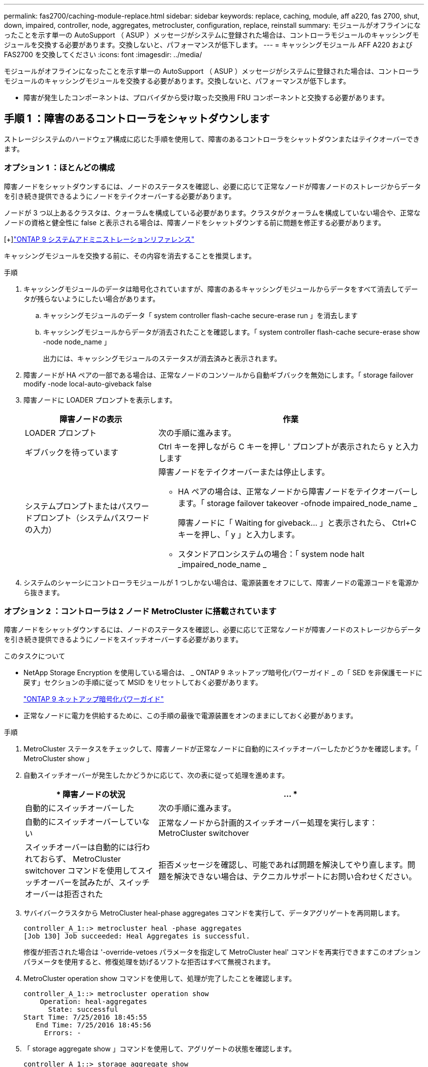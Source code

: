 ---
permalink: fas2700/caching-module-replace.html 
sidebar: sidebar 
keywords: replace, caching, module, aff a220, fas 2700, shut, down, impaired, controller, node, aggregates, metrocluster, configuration, replace, reinstall 
summary: モジュールがオフラインになったことを示す単一の AutoSupport （ ASUP ）メッセージがシステムに登録された場合は、コントローラモジュールのキャッシングモジュールを交換する必要があります。交換しないと、パフォーマンスが低下します。 
---
= キャッシングモジュール AFF A220 および FAS2700 を交換してください
:icons: font
:imagesdir: ../media/


[role="lead"]
モジュールがオフラインになったことを示す単一の AutoSupport （ ASUP ）メッセージがシステムに登録された場合は、コントローラモジュールのキャッシングモジュールを交換する必要があります。交換しないと、パフォーマンスが低下します。

* 障害が発生したコンポーネントは、プロバイダから受け取った交換用 FRU コンポーネントと交換する必要があります。




== 手順 1 ：障害のあるコントローラをシャットダウンします

[role="lead"]
ストレージシステムのハードウェア構成に応じた手順を使用して、障害のあるコントローラをシャットダウンまたはテイクオーバーできます。



=== オプション 1 ：ほとんどの構成

[role="lead"]
障害ノードをシャットダウンするには、ノードのステータスを確認し、必要に応じて正常なノードが障害ノードのストレージからデータを引き続き提供できるようにノードをテイクオーバーする必要があります。

ノードが 3 つ以上あるクラスタは、クォーラムを構成している必要があります。クラスタがクォーラムを構成していない場合や、正常なノードの資格と健全性に false と表示される場合は、障害ノードをシャットダウンする前に問題を修正する必要があります。

[+]http://docs.netapp.com/ontap-9/topic/com.netapp.doc.dot-cm-sag/home.html["ONTAP 9 システムアドミニストレーションリファレンス"]

キャッシングモジュールを交換する前に、その内容を消去することを推奨します。

.手順
. キャッシングモジュールのデータは暗号化されていますが、障害のあるキャッシングモジュールからデータをすべて消去してデータが残らないようにしたい場合があります。
+
.. キャッシングモジュールのデータ「 system controller flash-cache secure-erase run 」を消去します
.. キャッシングモジュールからデータが消去されたことを確認します。「 system controller flash-cache secure-erase show -node node_name 」
+
出力には、キャッシングモジュールのステータスが消去済みと表示されます。



. 障害ノードが HA ペアの一部である場合は、正常なノードのコンソールから自動ギブバックを無効にします。「 storage failover modify -node local-auto-giveback false
. 障害ノードに LOADER プロンプトを表示します。
+
[cols="1,2"]
|===
| 障害ノードの表示 | 作業 


 a| 
LOADER プロンプト
 a| 
次の手順に進みます。



 a| 
ギブバックを待っています
 a| 
Ctrl キーを押しながら C キーを押し ' プロンプトが表示されたら y と入力します



 a| 
システムプロンプトまたはパスワードプロンプト（システムパスワードの入力）
 a| 
障害ノードをテイクオーバーまたは停止します。

** HA ペアの場合は、正常なノードから障害ノードをテイクオーバーします。「 storage failover takeover -ofnode impaired_node_name _
+
障害ノードに「 Waiting for giveback... 」と表示されたら、 Ctrl+C キーを押し、「 y 」と入力します。

** スタンドアロンシステムの場合：「 system node halt _impaired_node_name _


|===
. システムのシャーシにコントローラモジュールが 1 つしかない場合は、電源装置をオフにして、障害ノードの電源コードを電源から抜きます。




=== オプション 2 ：コントローラは 2 ノード MetroCluster に搭載されています

[role="lead"]
障害ノードをシャットダウンするには、ノードのステータスを確認し、必要に応じて正常なノードが障害ノードのストレージからデータを引き続き提供できるようにノードをスイッチオーバーする必要があります。

.このタスクについて
* NetApp Storage Encryption を使用している場合は、 _ ONTAP 9 ネットアップ暗号化パワーガイド _ の「 SED を非保護モードに戻す」セクションの手順に従って MSID をリセットしておく必要があります。
+
https://docs.netapp.com/ontap-9/topic/com.netapp.doc.pow-nve/home.html["ONTAP 9 ネットアップ暗号化パワーガイド"]

* 正常なノードに電力を供給するために、この手順の最後で電源装置をオンのままにしておく必要があります。


.手順
. MetroCluster ステータスをチェックして、障害ノードが正常なノードに自動的にスイッチオーバーしたかどうかを確認します。「 MetroCluster show 」
. 自動スイッチオーバーが発生したかどうかに応じて、次の表に従って処理を進めます。
+
[cols="1,2"]
|===
| * 障害ノードの状況 | ... * 


 a| 
自動的にスイッチオーバーした
 a| 
次の手順に進みます。



 a| 
自動的にスイッチオーバーしていない
 a| 
正常なノードから計画的スイッチオーバー処理を実行します： MetroCluster switchover



 a| 
スイッチオーバーは自動的には行われておらず、 MetroCluster switchover コマンドを使用してスイッチオーバーを試みたが、スイッチオーバーは拒否された
 a| 
拒否メッセージを確認し、可能であれば問題を解決してやり直します。問題を解決できない場合は、テクニカルサポートにお問い合わせください。

|===
. サバイバークラスタから MetroCluster heal-phase aggregates コマンドを実行して、データアグリゲートを再同期します。
+
[listing]
----
controller_A_1::> metrocluster heal -phase aggregates
[Job 130] Job succeeded: Heal Aggregates is successful.
----
+
修復が拒否された場合は '-override-vetoes パラメータを指定して MetroCluster heal' コマンドを再実行できますこのオプションパラメータを使用すると、修復処理を妨げるソフトな拒否はすべて無視されます。

. MetroCluster operation show コマンドを使用して、処理が完了したことを確認します。
+
[listing]
----
controller_A_1::> metrocluster operation show
    Operation: heal-aggregates
      State: successful
Start Time: 7/25/2016 18:45:55
   End Time: 7/25/2016 18:45:56
     Errors: -
----
. 「 storage aggregate show 」コマンドを使用して、アグリゲートの状態を確認します。
+
[listing]
----
controller_A_1::> storage aggregate show
Aggregate     Size Available Used% State   #Vols  Nodes            RAID Status
--------- -------- --------- ----- ------- ------ ---------------- ------------
...
aggr_b2    227.1GB   227.1GB    0% online       0 mcc1-a2          raid_dp, mirrored, normal...
----
. 「 MetroCluster heal-phase root-aggregates 」コマンドを使用して、ルートアグリゲートを修復します。
+
[listing]
----
mcc1A::> metrocluster heal -phase root-aggregates
[Job 137] Job succeeded: Heal Root Aggregates is successful
----
+
修復が拒否された場合は '-override-vetoes パラメータを指定して MetroCluster heal' コマンドを再実行できますこのオプションパラメータを使用すると、修復処理を妨げるソフトな拒否はすべて無視されます。

. デスティネーションクラスタで「 MetroCluster operation show 」コマンドを使用して、修復処理が完了したことを確認します。
+
[listing]
----

mcc1A::> metrocluster operation show
  Operation: heal-root-aggregates
      State: successful
 Start Time: 7/29/2016 20:54:41
   End Time: 7/29/2016 20:54:42
     Errors: -
----
. 障害のあるコントローラモジュールで、電源装置の接続を解除します。




== 手順 2 ：システムを開く

[role="lead"]
コントローラ内部のコンポーネントにアクセスするには、まずコントローラモジュールをシステムから取り外し、続いてコントローラモジュールのカバーを外す必要があります。

.手順
. 接地対策がまだの場合は、自身で適切に実施します。
. ケーブルマネジメントデバイスに接続しているケーブルをまとめているフックとループストラップを緩め、システムケーブルと SFP をコントローラモジュールから外し（必要な場合）、どのケーブルが何に接続されていたかを記録します。
+
ケーブルはケーブルマネジメントデバイスに収めたままにします。これにより、ケーブルマネジメントデバイスを取り付け直すときに、ケーブルを整理する必要がありません。

. ケーブルマネジメントデバイスをコントローラモジュールの右側と左側から取り外し、脇に置きます。
+
image::../media/drw_25xx_cable_management_arm.png[DRW 25xx ケーブル管理アーム]

. カムハンドルのラッチをつかんで解除し、カムハンドルを最大限に開いてコントローラモジュールをミッドプレーンから離し、両手でコントローラモジュールをシャーシから外します。
+
image::../media/drw_2240_x_opening_cam_latch.png[DRW 2240 x オープンカムラッチ]

. コントローラモジュールを裏返し、平らで安定した場所に置きます。
. カバーを開くには、青いタブをスライドしてカバーを外し、カバーを上げて開きます。
+
image::../media/drw_2600_opening_pcm_cover.png[DRW 2600 オープニング PCM カバー]





== 手順 3 ：キャッシングモジュールを交換する

[role="lead"]
コントローラでラベルが M.2 PCIe カードとなっているキャッシングモジュールを交換するには、コントローラ内のスロットの場所を確認して、特定の手順を実行します。

状況に応じて、ストレージシステムが次に示す特定の条件を満たしている必要があります。

* 取り付けるキャッシングモジュールに適したオペレーティングシステムが必要です。
* キャッシュ容量をサポートする必要があります。
* ストレージシステムのその他のコンポーネントがすべて正常に動作している必要があります。問題がある場合は、必ずテクニカルサポートにお問い合わせください。


.手順
. 接地対策がまだの場合は、自身で適切に実施します。
. コントローラモジュールの背面にあるキャッシングモジュールの場所を確認して取り外します。
+
.. リリースタブを押します。
.. ヒートシンクを取り外します。


+
image::../media/drw_2600_fcache_repl_animated_gif.png[DRW 2600 fcache repl アニメーション GIF]

. キャッシングモジュールをケースからまっすぐにゆっくりと引き出します。
. キャッシングモジュールの端をケースのソケットに合わせ、ソケットにゆっくりと押し込みます。
. キャッシングモジュールが正しい向きでソケットに完全に装着されたことを確認します。
+
必要に応じて、キャッシングモジュールを取り外してソケットへの装着をやり直します。

. ヒートシンクを再び装着して押し下げ、キャッシングモジュールケースの固定ボタンをはめ込みます。
. 必要に応じて、コントローラモジュールカバーを閉じます。




== 手順 4 ：コントローラモジュールを再度取り付けます

[role="lead"]
コントローラモジュールのコンポーネントを交換したら、モジュールをシャーシに再度取り付けます。

.手順
. 接地対策がまだの場合は、自身で適切に実施します。
. コントローラモジュールのカバーをまだ取り付けていない場合は取り付けます。
. コントローラモジュールの端をシャーシの開口部に合わせ、コントローラモジュールをシステムに半分までそっと押し込みます。
+

NOTE: 指示があるまでコントローラモジュールをシャーシに完全に挿入しないでください。

. 必要に応じてシステムにケーブルを再接続します。
+
光ファイバケーブルを使用する場合は、メディアコンバータ（ QSFP または SFP ）を取り付け直してください（取り外した場合）。

. コントローラモジュールの再取り付けを完了します。
+
[cols="1,2"]
|===
| システムの構成 | 実行する手順 


 a| 
HA ペア
 a| 
コントローラモジュールは、シャーシに完全に装着されるとすぐにブートを開始します。ブートプロセスを中断できるように準備しておきます。

.. カムハンドルを開き、コントローラモジュールをミッドプレーンまでしっかりと押し込んで完全に装着し、カムハンドルをロック位置まで閉じます。
+

NOTE: コネクタの破損を防ぐため、コントローラモジュールをスライドしてシャーシに挿入する際に力を入れすぎないでください。

+
コントローラは、シャーシに装着されるとすぐにブートを開始します。

.. ケーブルマネジメントデバイスをまだ取り付けていない場合は、取り付け直します。
.. ケーブルマネジメントデバイスに接続されているケーブルをフックとループストラップでまとめます。
.. 「 Press Ctrl-C for Boot Menu 」というメッセージが表示されたら、 Ctrl+C キーを押してブートプロセスを中断します。
+

NOTE: プロンプトを見逃してコントローラモジュールが ONTAP を起動した場合は、「 halt 」と入力し、 LOADER プロンプトで「 boot_ontap 」と入力し、プロンプトが表示されたら「 Ctrl+C 」を押して、メンテナンスモードでブートします。

.. 表示されたメニューからメンテナンスモードでブートするオプションを選択します。




 a| 
スタンドアロン構成です
 a| 
.. カムハンドルを開き、コントローラモジュールをミッドプレーンまでしっかりと押し込んで完全に装着し、カムハンドルをロック位置まで閉じます。
+

NOTE: コネクタの破損を防ぐため、コントローラモジュールをスライドしてシャーシに挿入する際に力を入れすぎないでください。

.. ケーブルマネジメントデバイスをまだ取り付けていない場合は、取り付け直します。
.. ケーブルマネジメントデバイスに接続されているケーブルをフックとループストラップでまとめます。
.. 電源装置と電源に電源ケーブルを再接続し、電源を入れてブートプロセスを開始し、「 Press Ctrl-C for Boot Menu 」 (Boot Menu を表示するには Ctrl+C を押してください ) というメッセージが表示されたら「 Ctrl-C 」を押してください。
+

NOTE: プロンプトを見逃してコントローラモジュールが ONTAP を起動した場合は、「 halt 」と入力し、 LOADER プロンプトで「 boot_ontap 」と入力し、プロンプトが表示されたら「 Ctrl+C 」を押して、メンテナンスモードでブートします。

.. ブートメニューからメンテナンスモードのオプションを選択します。


|===




== 手順 5 ：システムレベルの診断を実行します

[role="lead"]
新しいキャッシングモジュールを取り付けたら、診断を実行する必要があります。

システムレベルの診断を開始するには、システムに LOADER プロンプトが表示されている必要があります。

診断手順のコマンドは、すべてコンポーネントを交換するノードから実行します。

.手順
. 作業をするノードに LOADER プロンプトが表示されていない場合は、次の手順を実行します。
+
.. 表示されたメニューからメンテナンスモードオプションを選択します。
.. ノードが保守モードでブートしたら ' ノードを停止します
+
コマンドを問題したら、システムが LOADER プロンプトで停止するまで待ちます。

+

NOTE: 起動プロセス中に 'y' をプロンプトに安全に応答できます



. LOADER プロンプトで、システムレベルの診断用に特別に設計されたドライバ「 boot_diags 」にアクセスします
+
ブート・プロセス中に 'Maintenance] モードのプロンプト（ *> ）が表示されるまで 'y とプロンプトを入力しても安全です

. キャッシングモジュール「 'lddiag device run -dev fcache' 」の診断を実行します
. キャッシングモジュールの交換が原因でハードウェアの問題が発生していないことを確認します。 'lddiag device status -dev fcache-long-state failed
+
テストに失敗した場合は、プロンプトに戻ります。失敗した場合は、そのステータスがすべて表示されます。



. 前述の手順の結果に応じて、次に進みます。


[cols="1,3"]
|===
| システムレベルの診断のテスト結果 | 作業 


 a| 
は失敗なしで完了しました
 a| 
. ステータスログ「 `diag device clearstatus` 」を消去します
. ログがクリアされたことを確認します。「 diag device status 」
+
次のデフォルトの応答が表示されます。

+
SLDIAG ：ログメッセージが存在しません。

. 保守モードを終了します :halt
+
ノードに LOADER プロンプトが表示されます。

. LOADER プロンプトからノードをブートします。 bye
. ノードを通常動作に戻します。
+
* ノードが HA ペアに含まれている場合は、ギブバックを実行します。「 storage failover giveback -ofnode replacement_node_name _

+
* 注：自動ギブバックを無効にした場合は 'storage failover modify コマンドを使用して再度有効にします

+
* スタンドアロン構成のノードの場合 * は、次の手順に進みます。対処は不要です。

+
これで、システムレベルの診断が完了しました。





 a| 
テストが失敗しました
 a| 
問題の原因を特定します。

. 保守モードを終了します :halt
+
コマンドを問題したら、システムが LOADER プロンプトで停止するまで待ちます。

. シャーシ内のコントローラモジュールの数に応じて、電源装置をオフにするか、オンのままにします。
+
** シャーシ内にコントローラモジュールが 2 つある場合は、他のコントローラモジュールに電力を供給するために、電源装置をオンのままにします。
** シャーシ内にコントローラモジュールが 1 つしかない場合は、電源装置をオフにして電源から取り外します。


. システムレベルの診断を実行するための考慮事項をすべて確認するとともに、ケーブルがしっかりと接続されているか、ハードウェアコンポーネントがストレージシステムに適切に取り付けられているかを確認します。
. 対象となるコントローラモジュールをブートし、ブートメニューを表示するよう求められたら Ctrl+C キーを押してブートを中断します。
+
** シャーシ内にコントローラモジュールが 2 つある場合は、対象となるコントローラモジュールをシャーシに完全に取り付けます。
+
コントローラモジュールを完全に取り付けると、モジュールがブートします。

** シャーシ内にコントローラモジュールが 1 つしかない場合は、電源装置を接続して電源をオンにします。


. メニューから、メンテナンスモードでのブートを選択します。
. 次のコマンドを入力して保守モードを終了します :halt
+
コマンドを問題したら、システムが LOADER プロンプトで停止するまで待ちます。

. システムレベルの診断テストを再実行します。


|===


== 手順 6 ： 2 ノード MetroCluster 構成のアグリゲートをスイッチバックする

[role="lead"]
2 ノード MetroCluster 構成で FRU の交換が完了したら、 MetroCluster スイッチバック処理を実行できます。これにより構成が通常の動作状態に戻ります。また、障害が発生していたサイトの同期元 Storage Virtual Machine （ SVM ）がアクティブになり、ローカルディスクプールからデータを提供します。

このタスクでは、環境の 2 ノード MetroCluster 構成のみを実行します。

.手順
. すべてのノードの状態が「 enabled 」であることを確認します。 MetroCluster node show
+
[listing]
----
cluster_B::>  metrocluster node show

DR                           Configuration  DR
Group Cluster Node           State          Mirroring Mode
----- ------- -------------- -------------- --------- --------------------
1     cluster_A
              controller_A_1 configured     enabled   heal roots completed
      cluster_B
              controller_B_1 configured     enabled   waiting for switchback recovery
2 entries were displayed.
----
. すべての SVM で再同期が完了したことを確認します。「 MetroCluster vserver show 」
. 修復処理によって実行される LIF の自動移行が正常に完了したことを確認します。 MetroCluster check lif show
. サバイバークラスタ内の任意のノードから MetroCluster switchback コマンドを使用して、スイッチバックを実行します。
. スイッチバック処理が完了したことを確認します MetroCluster show
+
クラスタの状態が waiting-for-switchback の場合は、スイッチバック処理がまだ実行中です。

+
[listing]
----
cluster_B::> metrocluster show
Cluster              Configuration State    Mode
--------------------	------------------- 	---------
 Local: cluster_B configured       	switchover
Remote: cluster_A configured       	waiting-for-switchback
----
+
クラスタが「 normal 」状態のとき、スイッチバック処理は完了しています。

+
[listing]
----
cluster_B::> metrocluster show
Cluster              Configuration State    Mode
--------------------	------------------- 	---------
 Local: cluster_B configured      		normal
Remote: cluster_A configured      		normal
----
+
スイッチバックが完了するまでに時間がかかる場合は、「 MetroCluster config-replication resync-status show 」コマンドを使用することで、進行中のベースラインのステータスを確認できます。

. SnapMirror 構成または SnapVault 構成があれば、再確立します。




== 手順 7 ：障害が発生したパーツをネットアップに返却する

[role="lead"]
部品を交換したあと、障害のある部品をネットアップに返却することができます。詳細については、キットに付属する RMA 指示書を参照してください。テクニカルサポートにお問い合わせください https://mysupport.netapp.com/site/global/dashboard["ネットアップサポート"]RMA 番号を確認する場合や、交換用手順にサポートが必要な場合は、日本国内サポート用電話番号：国内フリーダイヤル 0066-33-123-265 または 0066-33-821-274 （国際フリーフォン 800-800-80-800 も使用可能）までご連絡ください。
